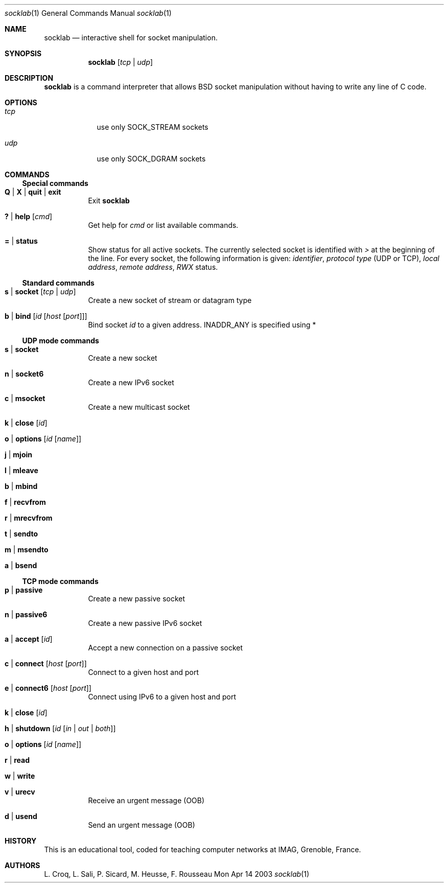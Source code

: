 .\"Modified from man(1) of FreeBSD, the NetBSD mdoc.template, and mdoc.samples.
.\"See Also:
.\"man mdoc.samples for a complete listing of options
.\"man mdoc for the short list of editing options
.\"/usr/share/misc/mdoc.template
.Dd Mon Apr 14 2003               \" DATE 
.Dt socklab 1      \" Program name and manual section number 
.Os BSD
.Sh NAME                 \" Section Header - required - don't modify 
.Nm socklab
.\" The following lines are read in generating the apropos(man -k) database. Use only key
.\" words here as the database is built based on the words here and in the .ND line. 
.\" Use .Nm macro to designate other names for the documented program.
.Nd interactive shell for socket manipulation.
.Sh SYNOPSIS             \" Section Header - required - don't modify
.Nm
.Op Ar tcp | Ar udp
.Sh DESCRIPTION          \" Section Header - required - don't modify
.Nm
is a command interpreter that allows
BSD socket manipulation
without having to write any line of C code.
.Pp                      \" Inserts a space
.Sh OPTIONS
.Bl -tag -width -indent  \" Begins a tagged list 
.It Ar tcp             \" Each item preceded by .It macro
use only SOCK_STREAM sockets
.It Ar udp
use only SOCK_DGRAM sockets
.El                      \" Ends the list
.Pp
.Sh COMMANDS
.Ss Special commands
.Bl -tag -indent \" -width "123456789012"
.It Ic Q | Ic X | Ic quit | Ic exit
Exit
.Nm
.It Ic \&? | Ic help Op Ar cmd
Get help for
.Ar cmd
or list available commands.
.It Ic \&= | Ic status
Show status for all active sockets.
The currently selected socket is identified with
.Va \&>
at the beginning of the line.
For every socket, the following information is given:
.Va identifier ,
.Va protocol type
(UDP or TCP),
.Va local address ,
.Va remote address ,
.Va RWX
status.
.El
.Ss Standard commands
.Bl -tag -indent
.It Ic s | Ic socket Op Ar tcp | Ar udp
Create a new socket of stream or datagram type
.It Ic b | Ic bind Op Ar id Op Ar host Op Ar port
Bind socket
.Ar id
to a given address.
.Dv INADDR_ANY
is specified using \&*
.El
.Ss UDP mode commands 
.Bl -tag -indent
.It Ic s | Ic socket
Create a new socket
.It Ic n | Ic socket6
Create a new IPv6 socket
.It Ic c | Ic msocket
Create a new multicast socket
.It Ic k | Ic close Op Ar id
.It Ic o | Ic options Op Ar id Op Ar name
.It Ic j | Ic mjoin
.It Ic l | Ic mleave
.It Ic b | Ic mbind
.It Ic f | Ic recvfrom
.It Ic r | Ic mrecvfrom
.It Ic t | Ic sendto
.It Ic m | Ic msendto
.It Ic a | Ic bsend
.El
.Ss TCP mode commands
.Bl -tag -indent
.It Ic p | Ic passive
Create a new passive socket
.It Ic n | Ic passive6
Create a new passive IPv6 socket
.It Ic a | Ic accept Op Ar id
Accept a new connection on a passive socket
.It Ic c | Ic connect Op Ar host Op Ar port
Connect to a given host and port
.It Ic e | Ic connect6 Op Ar host Op Ar port
Connect using IPv6 to a given host and port
.It Ic k | Ic close Op Ar id
.It Ic h | Ic shutdown Op Ar id Op Ar in | out | both
.It Ic o | Ic options Op Ar id Op Ar name
.It Ic r | Ic read
.It Ic w | Ic write
.It Ic v | Ic urecv
Receive an urgent message (OOB)
.It Ic d | Ic usend
Send an urgent message (OOB)
.\" .Sh ENVIRONMENT      \" May not be needed
.\" .Bl -tag -width "ENV_VAR_1" -indent \" ENV_VAR_1 is width of the string ENV_VAR_1
.\" .It Ev ENV_VAR_1
.\" Description of ENV_VAR_1
.\" .It Ev ENV_VAR_2
.\" Description of ENV_VAR_2
.\" .El                      
.\" .Sh FILES             \" File used or created by the topic of the man page
.\" .Sh DIAGNOSTICS       \" May not be needed
.\" .Bl -diag
.\" .It Diagnostic Tag
.\" Diagnostic informtion here.
.\" .It Diagnostic Tag
.\" Diagnostic informtion here.
.\" .El
.\" .Sh SEE ALSO 
.\" .Sh BUGS              \" Document known, unremedied bugs 
.El
.Sh HISTORY           \" Document history if command behaves in a unique manner
This is an educational tool, coded for teaching computer networks at IMAG, Grenoble, France.
.Sh AUTHORS
L. Croq, L. Sali, P. Sicard, M. Heusse, F. Rousseau
